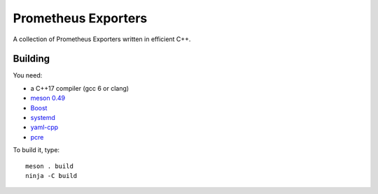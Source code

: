 Prometheus Exporters
====================

A collection of Prometheus Exporters written in efficient C++.


Building
--------

You need:

- a C++17 compiler (gcc 6 or clang)
- `meson 0.49 <http://mesonbuild.com/>`__
- `Boost <http://boost.org/>`__
- `systemd <https://www.freedesktop.org/wiki/Software/systemd/>`__
- `yaml-cpp <https://github.com/jbeder/yaml-cpp>`__
- `pcre <https://www.pcre.org/>`__

To build it, type::

  meson . build
  ninja -C build
